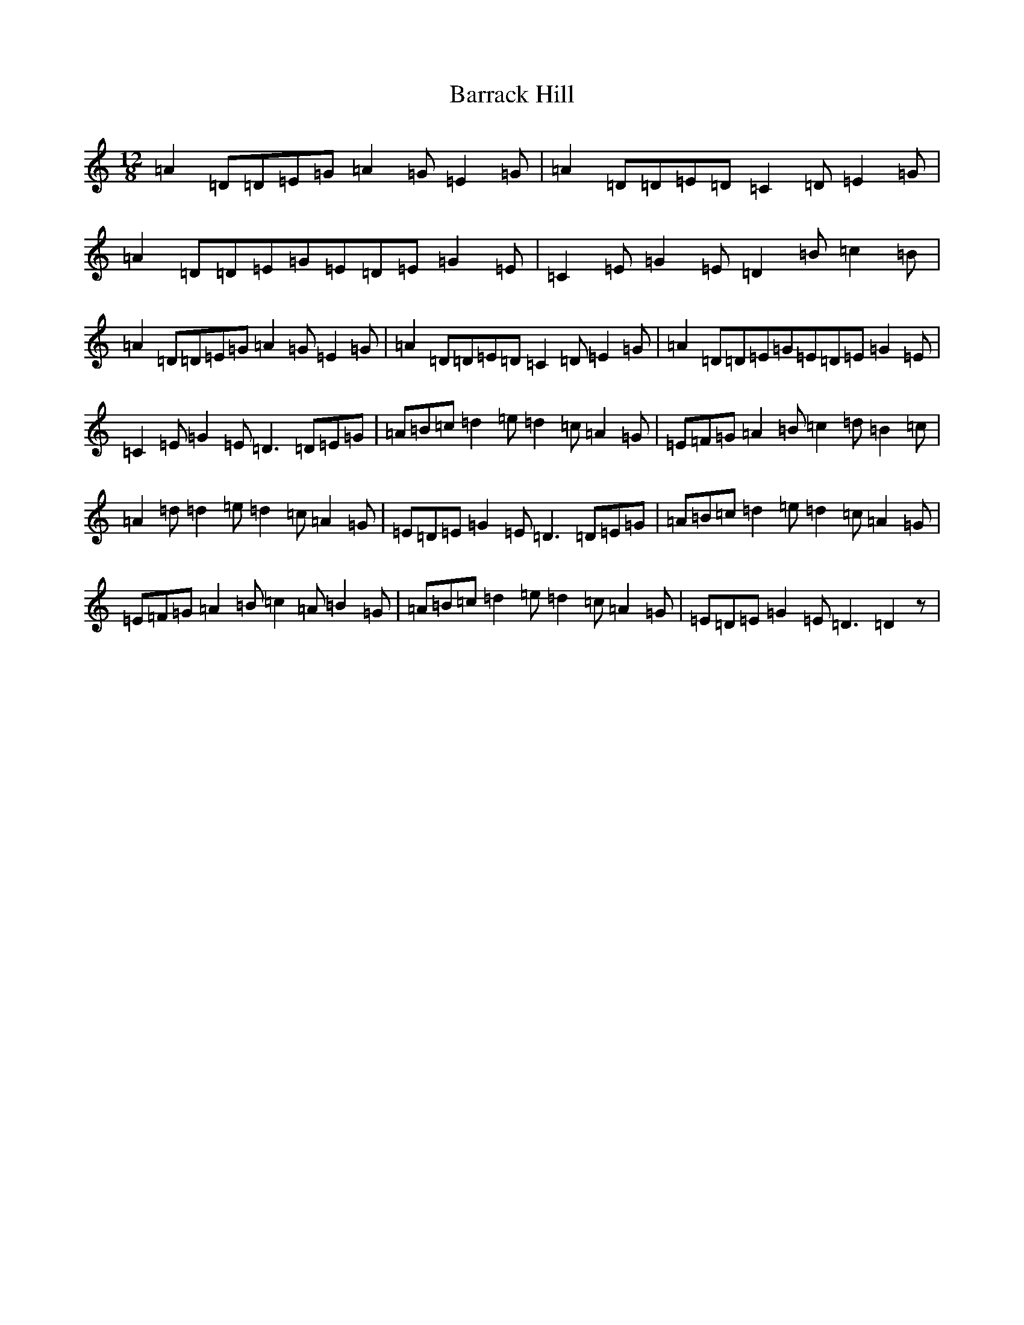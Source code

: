X: 10964
T: Barrack Hill
S: https://thesession.org/tunes/1014#setting5117
Z: G Major
R: slide
M: 12/8
L: 1/8
K: C Major
=A2=D=D=E=G=A2=G=E2=G|=A2=D=D=E=D=C2=D=E2=G|=A2=D=D=E=G=E=D=E=G2=E|=C2=E=G2=E=D2=B=c2=B|=A2=D=D=E=G=A2=G=E2=G|=A2=D=D=E=D=C2=D=E2=G|=A2=D=D=E=G=E=D=E=G2=E|=C2=E=G2=E=D3=D=E=G|=A=B=c=d2=e=d2=c=A2=G|=E=F=G=A2=B=c2=d=B2=c|=A2=d=d2=e=d2=c=A2=G|=E=D=E=G2=E=D3=D=E=G|=A=B=c=d2=e=d2=c=A2=G|=E=F=G=A2=B=c2=A=B2=G|=A=B=c=d2=e=d2=c=A2=G|=E=D=E=G2=E=D3=D2z|